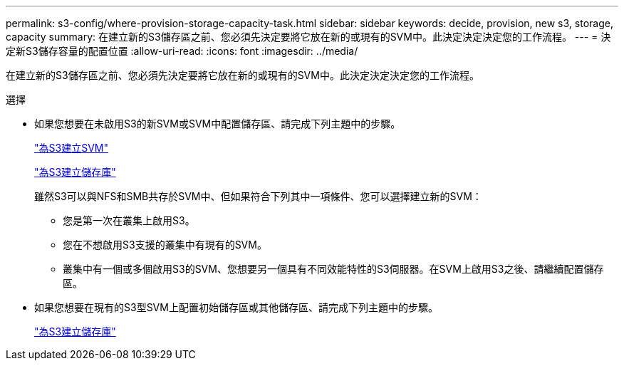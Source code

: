 ---
permalink: s3-config/where-provision-storage-capacity-task.html 
sidebar: sidebar 
keywords: decide, provision, new s3, storage, capacity 
summary: 在建立新的S3儲存區之前、您必須先決定要將它放在新的或現有的SVM中。此決定決定決定您的工作流程。 
---
= 決定新S3儲存容量的配置位置
:allow-uri-read: 
:icons: font
:imagesdir: ../media/


[role="lead"]
在建立新的S3儲存區之前、您必須先決定要將它放在新的或現有的SVM中。此決定決定決定您的工作流程。

.選擇
* 如果您想要在未啟用S3的新SVM或SVM中配置儲存區、請完成下列主題中的步驟。
+
link:create-svm-s3-task.html["為S3建立SVM"]

+
link:create-bucket-task.html["為S3建立儲存庫"]

+
雖然S3可以與NFS和SMB共存於SVM中、但如果符合下列其中一項條件、您可以選擇建立新的SVM：

+
** 您是第一次在叢集上啟用S3。
** 您在不想啟用S3支援的叢集中有現有的SVM。
** 叢集中有一個或多個啟用S3的SVM、您想要另一個具有不同效能特性的S3伺服器。在SVM上啟用S3之後、請繼續配置儲存區。


* 如果您想要在現有的S3型SVM上配置初始儲存區或其他儲存區、請完成下列主題中的步驟。
+
link:create-bucket-task.html["為S3建立儲存庫"]


